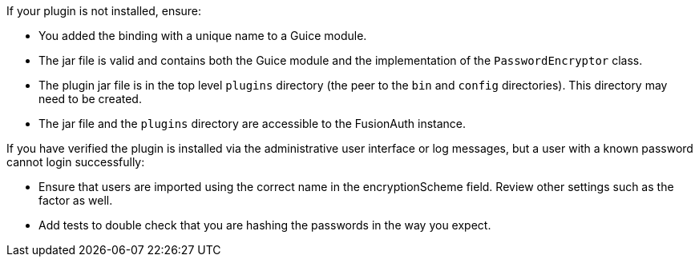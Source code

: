 If your plugin is not installed, ensure:

* You added the binding with a unique name to a Guice module.
* The jar file is valid and contains both the Guice module and the implementation of the `PasswordEncryptor` class.
* The plugin jar file is in the top level `plugins` directory (the peer to the `bin` and `config` directories). This directory may need to be created.
* The jar file and the `plugins` directory are accessible to the FusionAuth instance.

If you have verified the plugin is installed via the administrative user interface or log messages, but a user with a known password cannot login successfully:

* Ensure that users are imported using the correct name in the [field]#encryptionScheme# field. Review other settings such as the factor as well.
* Add tests to double check that you are hashing the passwords in the way you expect.

